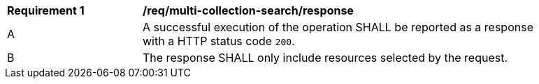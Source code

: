 [[req_multi-collection-search_response]] 
[width="90%",cols="2,6a"]
|===
^|*Requirement {counter:req-id}* |*/req/multi-collection-search/response* 
|A |A successful execution of the operation SHALL be reported as a response with a HTTP status code `200`.
^|B |The response SHALL only include resources selected by the request.
|===
